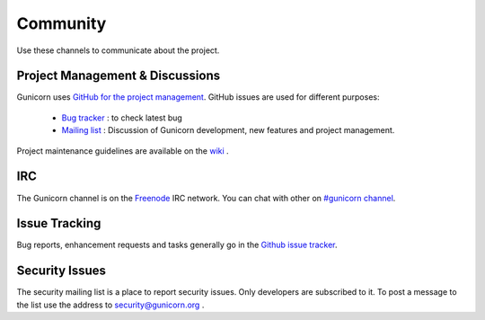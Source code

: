 =========
Community
=========

Use these channels to communicate about the project.

Project Management & Discussions
================================

Gunicorn uses `GitHub for the project management <https://github.com/benoitc/gunicorn/projects>`_. GitHub issues are used
for different purposes:

  * `Bug tracker <https://github.com/benoitc/gunicorn/projects/2>`_ : to check latest bug 
  * `Mailing list <https://github.com/benoitc/gunicorn/projects/3>`_ : Discussion of Gunicorn development, new features
    and project management.  

Project maintenance guidelines are available on the `wiki <https://github.com/benoitc/gunicorn/wiki/Project-management>`_
.

IRC
===

The Gunicorn channel is on the `Freenode <http://freenode.net/>`_ IRC
network. You can chat with other on `#gunicorn channel
<http://webchat.freenode.net/?channels=gunicorn>`_.

Issue Tracking
==============

Bug reports, enhancement requests and tasks generally go in the `Github
issue tracker <http://github.com/benoitc/gunicorn/issues>`_.

Security Issues
===============

The security mailing list is a place to report security issues. Only
developers are subscribed to it. To post a message to the list use the address
to `security@gunicorn.org <mailto:security@gunicorn.org>`_ .
